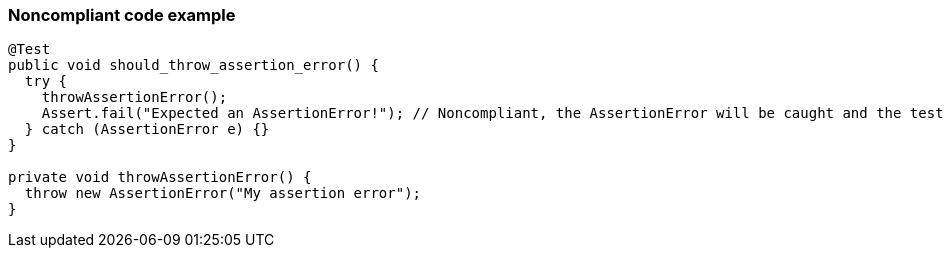 === Noncompliant code example

[source,text]
----
@Test
public void should_throw_assertion_error() {
  try {
    throwAssertionError();
    Assert.fail("Expected an AssertionError!"); // Noncompliant, the AssertionError will be caught and the test will never fail.
  } catch (AssertionError e) {}
}

private void throwAssertionError() {
  throw new AssertionError("My assertion error");
}
----
